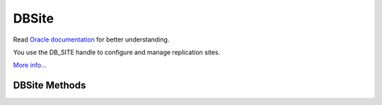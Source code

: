 .. $Id$

==========
DBSite
==========

Read `Oracle documentation
<http://download.oracle.com/docs/cd/E17076_02/html/programmer_reference/group_membership.html>`__
for better understanding.

You use the DB_SITE handle to configure and manage replication sites.

`More info...
<http://download.oracle.com/docs/cd/E17076_02/html/api_reference/
C/repmgr_site.html>`__

DBSite Methods
------------------

.. function:: close(flags=0)

   Close a DBSite handle.
   `More info...
   <http://download.oracle.com/docs/cd/E17076_02/html/api_reference/
   C/dbsite_close.html>`__

